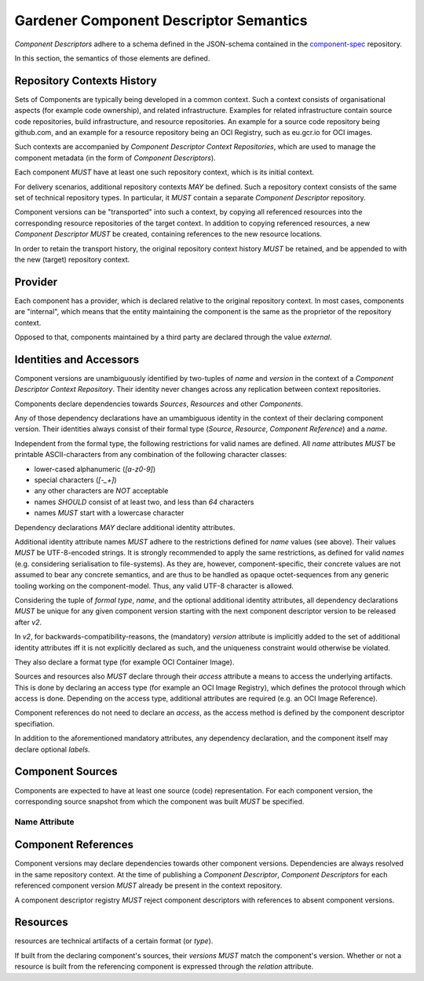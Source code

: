 Gardener Component Descriptor Semantics
=======================================

`Component Descriptors` adhere to a schema defined in the JSON-schema contained in the
`component-spec <https://github.com/gardener/component-spec>`_ repository.

In this section, the semantics of those elements are defined.


Repository Contexts History
---------------------------

Sets of Components are typically being developed in a common context. Such a context consists of
organisational aspects (for example code ownership), and related infrastructure. Examples for
related infrastructure contain source code repositories, build infrastructure, and resource
repositories. An example for a source code repository being github.com, and an example for a
resource repository being an OCI Registry, such as eu.gcr.io for OCI images.

Such contexts are accompanied by `Component Descriptor Context Repositories`, which are used to
manage the component metadata (in the form of `Component Descriptors`).

Each component *MUST* have at least one such repository context, which is its initial context.

For delivery scenarios, additional repository contexts *MAY* be defined. Such a repository context
consists of the same set of technical repository types. In particular, it *MUST* contain a
separate `Component Descriptor` repository.

Component versions can be "transported" into such a context, by copying all referenced resources
into the corresponding resource repositories of the target context. In addition to copying
referenced resources, a new `Component Descriptor` *MUST* be created, containing references to
the new resource locations.

In order to retain the transport history, the original repository context history *MUST* be
retained, and be appended to with the new (target) repository context.


Provider
--------

Each component has a provider, which is declared relative to the original repository context.
In most cases, components are "internal", which means that the entity maintaining the component
is the same as the proprietor of the repository context.

Opposed to that, components maintained by a third party are declared through the value `external`.

Identities and Accessors
------------------------

Component versions are unambiguously identified by two-tuples of `name` and `version` in the
context of a `Component Descriptor Context Repository`. Their identity never changes across
any replication between context repositories.

Components declare dependencies towards `Sources`, `Resources` and other `Components`.

Any of those dependency declarations have an umambiguous identity in the context of their
declaring component version. Their identities always consist of their formal type
(`Source`, `Resource`, `Component Reference`) and a `name`.

Independent from the formal type, the following restrictions for valid names
are defined. All `name` attributes *MUST* be printable ASCII-characters from
any combination of the following character classes:

- lower-cased alphanumeric (`[a-z0-9]`)
- special characters (`[-_+]`)
- any other characters are *NOT* acceptable
- names *SHOULD* consist of at least two, and less than `64` characters
- names *MUST* start with a lowercase character

Dependency declarations *MAY* declare additional identity attributes.

Additional identity attribute names *MUST* adhere to the restrictions defined for `name` values
(see above). Their values *MUST* be UTF-8-encoded strings. It is strongly recommended to apply
the same restrictions, as defined for valid `names` (e.g. considering serialisation to
file-systems). As they are, however, component-specific, their concrete values are not assumed
to bear any concrete semantics, and are thus to be handled as opaque octet-sequences from any
generic tooling working on the component-model. Thus, any valid UTF-8 character is allowed.

Considering the tuple of `formal type`, `name`, and the optional additional identity attributes,
all dependency declarations *MUST* be unique for any given component version starting with the next
component descriptor version to be released after `v2`.

In `v2`, for backwards-compatibility-reasons, the (mandatory) `version` attribute is implicitly
added to the set of additional identity attributes iff it is not explicitly declared as such, and
the uniqueness constraint would otherwise be violated.

They also declare a format type (for example OCI Container Image).

Sources and resources also *MUST* declare through their `access` attribute a means to
access the underlying artifacts. This is done by declaring an access type (for example an OCI
Image Registry), which defines the protocol through which access is done. Depending on the
access type, additional attributes are required (e.g. an OCI Image Reference).

Component references do not need to declare an `access`, as the access method is defined by
the component descriptor specifiation.

In addition to the aforementioned mandatory attributes, any dependency declaration, and the
component itself may declare optional `labels`.


Component Sources
-----------------

Components are expected to have at least one source (code) representation. For each component
version, the corresponding source snapshot from which the component was built *MUST* be
specified.

Name Attribute
~~~~~~~~~~~~~~



Component References
--------------------

Component versions may declare dependencies towards other component versions. Dependencies are
always resolved in the same repository context. At the time of publishing a `Component Descriptor`,
`Component Descriptors` for each referenced component version *MUST* already be present in the
context repository.

A component descriptor registry *MUST* reject component descriptors with references to absent
component versions.

Resources
---------

resources are technical artifacts of a certain format (or `type`).

If built from the declaring component's sources, their `versions` *MUST* match the component's
version. Whether or not a resource is built from the referencing component is expressed through
the `relation` attribute.

